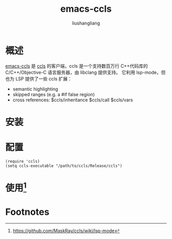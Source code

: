 # -*- coding:utf-8-*-
#+TITLE: emacs-ccls
#+AUTHOR: liushangliang
#+EMAIL: phenix3443+github@gmail.com

* 概述
  [[https://github.com/MaskRay/emacs-ccls][emacs-ccls]] 是 [[https://github.com/MaskRay/ccls/wiki/FAQ][ccls]] 的客户端，ccls 是一个支持数百万行 C++代码库的 C/C++/Objective-C 语言服务器，由 libclang 提供支持。 它利用 lsp-mode，但也为 LSP 提供了一些 ccls 扩展：
  + semantic highlighting
  + skipped ranges (e.g. a #if false region)
  + cross references: $ccls/inheritance $ccls/call $ccls/vars

* 安装

* 配置
  #+BEGIN_SRC elisp
(require 'ccls)
(setq ccls-executable "/path/to/ccls/Release/ccls")
  #+END_SRC

* 使用[fn:1]

* Footnotes

[fn:1] https://github.com/MaskRay/ccls/wiki/lsp-mode
